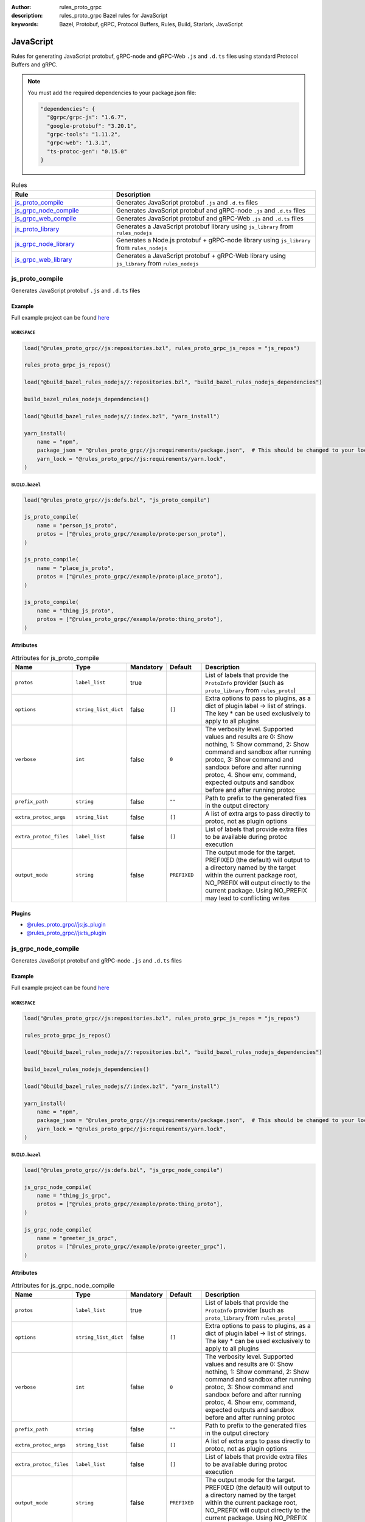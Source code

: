 :author: rules_proto_grpc
:description: rules_proto_grpc Bazel rules for JavaScript
:keywords: Bazel, Protobuf, gRPC, Protocol Buffers, Rules, Build, Starlark, JavaScript


JavaScript
==========

Rules for generating JavaScript protobuf, gRPC-node and gRPC-Web ``.js`` and ``.d.ts`` files using standard Protocol Buffers and gRPC.

.. note:: You must add the required dependencies to your package.json file:

   .. code-block:: json

      "dependencies": {
        "@grpc/grpc-js": "1.6.7",
        "google-protobuf": "3.20.1",
        "grpc-tools": "1.11.2",
        "grpc-web": "1.3.1",
        "ts-protoc-gen": "0.15.0"
      }


.. list-table:: Rules
   :widths: 1 2
   :header-rows: 1

   * - Rule
     - Description
   * - `js_proto_compile`_
     - Generates JavaScript protobuf ``.js`` and ``.d.ts`` files
   * - `js_grpc_node_compile`_
     - Generates JavaScript protobuf and gRPC-node ``.js`` and ``.d.ts`` files
   * - `js_grpc_web_compile`_
     - Generates JavaScript protobuf and gRPC-Web ``.js`` and ``.d.ts`` files
   * - `js_proto_library`_
     - Generates a JavaScript protobuf library using ``js_library`` from ``rules_nodejs``
   * - `js_grpc_node_library`_
     - Generates a Node.js protobuf + gRPC-node library using ``js_library`` from ``rules_nodejs``
   * - `js_grpc_web_library`_
     - Generates a JavaScript protobuf + gRPC-Web library using ``js_library`` from ``rules_nodejs``

.. _js_proto_compile:

js_proto_compile
----------------

Generates JavaScript protobuf ``.js`` and ``.d.ts`` files

Example
*******

Full example project can be found `here <https://github.com/rules-proto-grpc/rules_proto_grpc/tree/master/example/js/js_proto_compile>`__

``WORKSPACE``
^^^^^^^^^^^^^

.. code-block:: python

   load("@rules_proto_grpc//js:repositories.bzl", rules_proto_grpc_js_repos = "js_repos")
   
   rules_proto_grpc_js_repos()
   
   load("@build_bazel_rules_nodejs//:repositories.bzl", "build_bazel_rules_nodejs_dependencies")
   
   build_bazel_rules_nodejs_dependencies()
   
   load("@build_bazel_rules_nodejs//:index.bzl", "yarn_install")
   
   yarn_install(
       name = "npm",
       package_json = "@rules_proto_grpc//js:requirements/package.json",  # This should be changed to your local package.json which should contain the dependencies required
       yarn_lock = "@rules_proto_grpc//js:requirements/yarn.lock",
   )

``BUILD.bazel``
^^^^^^^^^^^^^^^

.. code-block:: python

   load("@rules_proto_grpc//js:defs.bzl", "js_proto_compile")
   
   js_proto_compile(
       name = "person_js_proto",
       protos = ["@rules_proto_grpc//example/proto:person_proto"],
   )
   
   js_proto_compile(
       name = "place_js_proto",
       protos = ["@rules_proto_grpc//example/proto:place_proto"],
   )
   
   js_proto_compile(
       name = "thing_js_proto",
       protos = ["@rules_proto_grpc//example/proto:thing_proto"],
   )

Attributes
**********

.. list-table:: Attributes for js_proto_compile
   :widths: 1 1 1 1 4
   :header-rows: 1

   * - Name
     - Type
     - Mandatory
     - Default
     - Description
   * - ``protos``
     - ``label_list``
     - true
     - 
     - List of labels that provide the ``ProtoInfo`` provider (such as ``proto_library`` from ``rules_proto``)
   * - ``options``
     - ``string_list_dict``
     - false
     - ``[]``
     - Extra options to pass to plugins, as a dict of plugin label -> list of strings. The key * can be used exclusively to apply to all plugins
   * - ``verbose``
     - ``int``
     - false
     - ``0``
     - The verbosity level. Supported values and results are 0: Show nothing, 1: Show command, 2: Show command and sandbox after running protoc, 3: Show command and sandbox before and after running protoc, 4. Show env, command, expected outputs and sandbox before and after running protoc
   * - ``prefix_path``
     - ``string``
     - false
     - ``""``
     - Path to prefix to the generated files in the output directory
   * - ``extra_protoc_args``
     - ``string_list``
     - false
     - ``[]``
     - A list of extra args to pass directly to protoc, not as plugin options
   * - ``extra_protoc_files``
     - ``label_list``
     - false
     - ``[]``
     - List of labels that provide extra files to be available during protoc execution
   * - ``output_mode``
     - ``string``
     - false
     - ``PREFIXED``
     - The output mode for the target. PREFIXED (the default) will output to a directory named by the target within the current package root, NO_PREFIX will output directly to the current package. Using NO_PREFIX may lead to conflicting writes

Plugins
*******

- `@rules_proto_grpc//js:js_plugin <https://github.com/rules-proto-grpc/rules_proto_grpc/blob/master/js/BUILD.bazel>`__
- `@rules_proto_grpc//js:ts_plugin <https://github.com/rules-proto-grpc/rules_proto_grpc/blob/master/js/BUILD.bazel>`__

.. _js_grpc_node_compile:

js_grpc_node_compile
--------------------

Generates JavaScript protobuf and gRPC-node ``.js`` and ``.d.ts`` files

Example
*******

Full example project can be found `here <https://github.com/rules-proto-grpc/rules_proto_grpc/tree/master/example/js/js_grpc_node_compile>`__

``WORKSPACE``
^^^^^^^^^^^^^

.. code-block:: python

   load("@rules_proto_grpc//js:repositories.bzl", rules_proto_grpc_js_repos = "js_repos")
   
   rules_proto_grpc_js_repos()
   
   load("@build_bazel_rules_nodejs//:repositories.bzl", "build_bazel_rules_nodejs_dependencies")
   
   build_bazel_rules_nodejs_dependencies()
   
   load("@build_bazel_rules_nodejs//:index.bzl", "yarn_install")
   
   yarn_install(
       name = "npm",
       package_json = "@rules_proto_grpc//js:requirements/package.json",  # This should be changed to your local package.json which should contain the dependencies required
       yarn_lock = "@rules_proto_grpc//js:requirements/yarn.lock",
   )

``BUILD.bazel``
^^^^^^^^^^^^^^^

.. code-block:: python

   load("@rules_proto_grpc//js:defs.bzl", "js_grpc_node_compile")
   
   js_grpc_node_compile(
       name = "thing_js_grpc",
       protos = ["@rules_proto_grpc//example/proto:thing_proto"],
   )
   
   js_grpc_node_compile(
       name = "greeter_js_grpc",
       protos = ["@rules_proto_grpc//example/proto:greeter_grpc"],
   )

Attributes
**********

.. list-table:: Attributes for js_grpc_node_compile
   :widths: 1 1 1 1 4
   :header-rows: 1

   * - Name
     - Type
     - Mandatory
     - Default
     - Description
   * - ``protos``
     - ``label_list``
     - true
     - 
     - List of labels that provide the ``ProtoInfo`` provider (such as ``proto_library`` from ``rules_proto``)
   * - ``options``
     - ``string_list_dict``
     - false
     - ``[]``
     - Extra options to pass to plugins, as a dict of plugin label -> list of strings. The key * can be used exclusively to apply to all plugins
   * - ``verbose``
     - ``int``
     - false
     - ``0``
     - The verbosity level. Supported values and results are 0: Show nothing, 1: Show command, 2: Show command and sandbox after running protoc, 3: Show command and sandbox before and after running protoc, 4. Show env, command, expected outputs and sandbox before and after running protoc
   * - ``prefix_path``
     - ``string``
     - false
     - ``""``
     - Path to prefix to the generated files in the output directory
   * - ``extra_protoc_args``
     - ``string_list``
     - false
     - ``[]``
     - A list of extra args to pass directly to protoc, not as plugin options
   * - ``extra_protoc_files``
     - ``label_list``
     - false
     - ``[]``
     - List of labels that provide extra files to be available during protoc execution
   * - ``output_mode``
     - ``string``
     - false
     - ``PREFIXED``
     - The output mode for the target. PREFIXED (the default) will output to a directory named by the target within the current package root, NO_PREFIX will output directly to the current package. Using NO_PREFIX may lead to conflicting writes

Plugins
*******

- `@rules_proto_grpc//js:js_plugin <https://github.com/rules-proto-grpc/rules_proto_grpc/blob/master/js/BUILD.bazel>`__
- `@rules_proto_grpc//js:ts_plugin <https://github.com/rules-proto-grpc/rules_proto_grpc/blob/master/js/BUILD.bazel>`__
- `@rules_proto_grpc//js:grpc_node_plugin <https://github.com/rules-proto-grpc/rules_proto_grpc/blob/master/js/BUILD.bazel>`__
- `@rules_proto_grpc//js:grpc_node_ts_plugin <https://github.com/rules-proto-grpc/rules_proto_grpc/blob/master/js/BUILD.bazel>`__

.. _js_grpc_web_compile:

js_grpc_web_compile
-------------------

Generates JavaScript protobuf and gRPC-Web ``.js`` and ``.d.ts`` files

Example
*******

Full example project can be found `here <https://github.com/rules-proto-grpc/rules_proto_grpc/tree/master/example/js/js_grpc_web_compile>`__

``WORKSPACE``
^^^^^^^^^^^^^

.. code-block:: python

   load("@rules_proto_grpc//js:repositories.bzl", rules_proto_grpc_js_repos = "js_repos")
   
   rules_proto_grpc_js_repos()
   
   load("@build_bazel_rules_nodejs//:repositories.bzl", "build_bazel_rules_nodejs_dependencies")
   
   build_bazel_rules_nodejs_dependencies()
   
   load("@build_bazel_rules_nodejs//:index.bzl", "yarn_install")
   
   yarn_install(
       name = "npm",
       package_json = "@rules_proto_grpc//js:requirements/package.json",  # This should be changed to your local package.json which should contain the dependencies required
       yarn_lock = "@rules_proto_grpc//js:requirements/yarn.lock",
   )

``BUILD.bazel``
^^^^^^^^^^^^^^^

.. code-block:: python

   load("@rules_proto_grpc//js:defs.bzl", "js_grpc_web_compile")
   
   js_grpc_web_compile(
       name = "thing_js_grpc",
       protos = ["@rules_proto_grpc//example/proto:thing_proto"],
   )
   
   js_grpc_web_compile(
       name = "greeter_js_grpc",
       protos = ["@rules_proto_grpc//example/proto:greeter_grpc"],
   )

Attributes
**********

.. list-table:: Attributes for js_grpc_web_compile
   :widths: 1 1 1 1 4
   :header-rows: 1

   * - Name
     - Type
     - Mandatory
     - Default
     - Description
   * - ``protos``
     - ``label_list``
     - true
     - 
     - List of labels that provide the ``ProtoInfo`` provider (such as ``proto_library`` from ``rules_proto``)
   * - ``options``
     - ``string_list_dict``
     - false
     - ``[]``
     - Extra options to pass to plugins, as a dict of plugin label -> list of strings. The key * can be used exclusively to apply to all plugins
   * - ``verbose``
     - ``int``
     - false
     - ``0``
     - The verbosity level. Supported values and results are 0: Show nothing, 1: Show command, 2: Show command and sandbox after running protoc, 3: Show command and sandbox before and after running protoc, 4. Show env, command, expected outputs and sandbox before and after running protoc
   * - ``prefix_path``
     - ``string``
     - false
     - ``""``
     - Path to prefix to the generated files in the output directory
   * - ``extra_protoc_args``
     - ``string_list``
     - false
     - ``[]``
     - A list of extra args to pass directly to protoc, not as plugin options
   * - ``extra_protoc_files``
     - ``label_list``
     - false
     - ``[]``
     - List of labels that provide extra files to be available during protoc execution
   * - ``output_mode``
     - ``string``
     - false
     - ``PREFIXED``
     - The output mode for the target. PREFIXED (the default) will output to a directory named by the target within the current package root, NO_PREFIX will output directly to the current package. Using NO_PREFIX may lead to conflicting writes

Plugins
*******

- `@rules_proto_grpc//js:js_plugin <https://github.com/rules-proto-grpc/rules_proto_grpc/blob/master/js/BUILD.bazel>`__
- `@rules_proto_grpc//js:ts_plugin <https://github.com/rules-proto-grpc/rules_proto_grpc/blob/master/js/BUILD.bazel>`__
- `@rules_proto_grpc//js:grpc_web_js_plugin <https://github.com/rules-proto-grpc/rules_proto_grpc/blob/master/js/BUILD.bazel>`__

.. _js_proto_library:

js_proto_library
----------------

Generates a JavaScript protobuf library using ``js_library`` from ``rules_nodejs``

Example
*******

Full example project can be found `here <https://github.com/rules-proto-grpc/rules_proto_grpc/tree/master/example/js/js_proto_library>`__

``WORKSPACE``
^^^^^^^^^^^^^

.. code-block:: python

   load("@rules_proto_grpc//js:repositories.bzl", rules_proto_grpc_js_repos = "js_repos")
   
   rules_proto_grpc_js_repos()
   
   load("@build_bazel_rules_nodejs//:repositories.bzl", "build_bazel_rules_nodejs_dependencies")
   
   build_bazel_rules_nodejs_dependencies()
   
   load("@build_bazel_rules_nodejs//:index.bzl", "yarn_install")
   
   yarn_install(
       name = "npm",
       package_json = "@rules_proto_grpc//js:requirements/package.json",  # This should be changed to your local package.json which should contain the dependencies required
       yarn_lock = "@rules_proto_grpc//js:requirements/yarn.lock",
   )

``BUILD.bazel``
^^^^^^^^^^^^^^^

.. code-block:: python

   load("@rules_proto_grpc//js:defs.bzl", "js_proto_library")
   
   js_proto_library(
       name = "person_js_proto",
       protos = ["@rules_proto_grpc//example/proto:person_proto"],
       deps = ["place_js_proto"],
   )
   
   js_proto_library(
       name = "place_js_proto",
       protos = ["@rules_proto_grpc//example/proto:place_proto"],
       deps = ["thing_js_proto"],
   )
   
   js_proto_library(
       name = "thing_js_proto",
       protos = ["@rules_proto_grpc//example/proto:thing_proto"],
   )

Attributes
**********

.. list-table:: Attributes for js_proto_library
   :widths: 1 1 1 1 4
   :header-rows: 1

   * - Name
     - Type
     - Mandatory
     - Default
     - Description
   * - ``protos``
     - ``label_list``
     - true
     - 
     - List of labels that provide the ``ProtoInfo`` provider (such as ``proto_library`` from ``rules_proto``)
   * - ``options``
     - ``string_list_dict``
     - false
     - ``[]``
     - Extra options to pass to plugins, as a dict of plugin label -> list of strings. The key * can be used exclusively to apply to all plugins
   * - ``verbose``
     - ``int``
     - false
     - ``0``
     - The verbosity level. Supported values and results are 0: Show nothing, 1: Show command, 2: Show command and sandbox after running protoc, 3: Show command and sandbox before and after running protoc, 4. Show env, command, expected outputs and sandbox before and after running protoc
   * - ``prefix_path``
     - ``string``
     - false
     - ``""``
     - Path to prefix to the generated files in the output directory
   * - ``extra_protoc_args``
     - ``string_list``
     - false
     - ``[]``
     - A list of extra args to pass directly to protoc, not as plugin options
   * - ``extra_protoc_files``
     - ``label_list``
     - false
     - ``[]``
     - List of labels that provide extra files to be available during protoc execution
   * - ``output_mode``
     - ``string``
     - false
     - ``PREFIXED``
     - The output mode for the target. PREFIXED (the default) will output to a directory named by the target within the current package root, NO_PREFIX will output directly to the current package. Using NO_PREFIX may lead to conflicting writes
   * - ``deps``
     - ``label_list``
     - false
     - ``[]``
     - List of labels to pass as deps attr to underlying lang_library rule
   * - ``package_name``
     - ``string``
     - false
     - 
     - The package name to use for the library. If unprovided, the target name is used.
   * - ``deps_repo``
     - ``string``
     - false
     - ``@npm``
     - The repository to load the dependencies from, if you don't use ``@npm``
   * - ``legacy_path``
     - ``bool``
     - false
     - ``False``
     - Use the legacy <name>_pb path segment from the generated library require path.

.. _js_grpc_node_library:

js_grpc_node_library
--------------------

Generates a Node.js protobuf + gRPC-node library using ``js_library`` from ``rules_nodejs``

Example
*******

Full example project can be found `here <https://github.com/rules-proto-grpc/rules_proto_grpc/tree/master/example/js/js_grpc_node_library>`__

``WORKSPACE``
^^^^^^^^^^^^^

.. code-block:: python

   load("@rules_proto_grpc//js:repositories.bzl", rules_proto_grpc_js_repos = "js_repos")
   
   rules_proto_grpc_js_repos()
   
   load("@build_bazel_rules_nodejs//:repositories.bzl", "build_bazel_rules_nodejs_dependencies")
   
   build_bazel_rules_nodejs_dependencies()
   
   load("@build_bazel_rules_nodejs//:index.bzl", "yarn_install")
   
   yarn_install(
       name = "npm",
       package_json = "@rules_proto_grpc//js:requirements/package.json",  # This should be changed to your local package.json which should contain the dependencies required
       yarn_lock = "@rules_proto_grpc//js:requirements/yarn.lock",
   )

``BUILD.bazel``
^^^^^^^^^^^^^^^

.. code-block:: python

   load("@rules_proto_grpc//js:defs.bzl", "js_grpc_node_library")
   
   js_grpc_node_library(
       name = "thing_js_grpc",
       protos = ["@rules_proto_grpc//example/proto:thing_proto"],
   )
   
   js_grpc_node_library(
       name = "greeter_js_grpc",
       protos = ["@rules_proto_grpc//example/proto:greeter_grpc"],
       deps = ["thing_js_grpc"],
   )

Attributes
**********

.. list-table:: Attributes for js_grpc_node_library
   :widths: 1 1 1 1 4
   :header-rows: 1

   * - Name
     - Type
     - Mandatory
     - Default
     - Description
   * - ``protos``
     - ``label_list``
     - true
     - 
     - List of labels that provide the ``ProtoInfo`` provider (such as ``proto_library`` from ``rules_proto``)
   * - ``options``
     - ``string_list_dict``
     - false
     - ``[]``
     - Extra options to pass to plugins, as a dict of plugin label -> list of strings. The key * can be used exclusively to apply to all plugins
   * - ``verbose``
     - ``int``
     - false
     - ``0``
     - The verbosity level. Supported values and results are 0: Show nothing, 1: Show command, 2: Show command and sandbox after running protoc, 3: Show command and sandbox before and after running protoc, 4. Show env, command, expected outputs and sandbox before and after running protoc
   * - ``prefix_path``
     - ``string``
     - false
     - ``""``
     - Path to prefix to the generated files in the output directory
   * - ``extra_protoc_args``
     - ``string_list``
     - false
     - ``[]``
     - A list of extra args to pass directly to protoc, not as plugin options
   * - ``extra_protoc_files``
     - ``label_list``
     - false
     - ``[]``
     - List of labels that provide extra files to be available during protoc execution
   * - ``output_mode``
     - ``string``
     - false
     - ``PREFIXED``
     - The output mode for the target. PREFIXED (the default) will output to a directory named by the target within the current package root, NO_PREFIX will output directly to the current package. Using NO_PREFIX may lead to conflicting writes
   * - ``deps``
     - ``label_list``
     - false
     - ``[]``
     - List of labels to pass as deps attr to underlying lang_library rule
   * - ``package_name``
     - ``string``
     - false
     - 
     - The package name to use for the library. If unprovided, the target name is used.
   * - ``deps_repo``
     - ``string``
     - false
     - ``@npm``
     - The repository to load the dependencies from, if you don't use ``@npm``
   * - ``legacy_path``
     - ``bool``
     - false
     - ``False``
     - Use the legacy <name>_pb path segment from the generated library require path.

.. _js_grpc_web_library:

js_grpc_web_library
-------------------

Generates a JavaScript protobuf + gRPC-Web library using ``js_library`` from ``rules_nodejs``

Example
*******

Full example project can be found `here <https://github.com/rules-proto-grpc/rules_proto_grpc/tree/master/example/js/js_grpc_web_library>`__

``WORKSPACE``
^^^^^^^^^^^^^

.. code-block:: python

   load("@rules_proto_grpc//js:repositories.bzl", rules_proto_grpc_js_repos = "js_repos")
   
   rules_proto_grpc_js_repos()
   
   load("@build_bazel_rules_nodejs//:repositories.bzl", "build_bazel_rules_nodejs_dependencies")
   
   build_bazel_rules_nodejs_dependencies()
   
   load("@build_bazel_rules_nodejs//:index.bzl", "yarn_install")
   
   yarn_install(
       name = "npm",
       package_json = "@rules_proto_grpc//js:requirements/package.json",  # This should be changed to your local package.json which should contain the dependencies required
       yarn_lock = "@rules_proto_grpc//js:requirements/yarn.lock",
   )

``BUILD.bazel``
^^^^^^^^^^^^^^^

.. code-block:: python

   load("@rules_proto_grpc//js:defs.bzl", "js_grpc_web_library")
   
   js_grpc_web_library(
       name = "thing_js_grpc",
       protos = ["@rules_proto_grpc//example/proto:thing_proto"],
   )
   
   js_grpc_web_library(
       name = "greeter_js_grpc",
       protos = ["@rules_proto_grpc//example/proto:greeter_grpc"],
       deps = ["thing_js_grpc"],
   )

Attributes
**********

.. list-table:: Attributes for js_grpc_web_library
   :widths: 1 1 1 1 4
   :header-rows: 1

   * - Name
     - Type
     - Mandatory
     - Default
     - Description
   * - ``protos``
     - ``label_list``
     - true
     - 
     - List of labels that provide the ``ProtoInfo`` provider (such as ``proto_library`` from ``rules_proto``)
   * - ``options``
     - ``string_list_dict``
     - false
     - ``[]``
     - Extra options to pass to plugins, as a dict of plugin label -> list of strings. The key * can be used exclusively to apply to all plugins
   * - ``verbose``
     - ``int``
     - false
     - ``0``
     - The verbosity level. Supported values and results are 0: Show nothing, 1: Show command, 2: Show command and sandbox after running protoc, 3: Show command and sandbox before and after running protoc, 4. Show env, command, expected outputs and sandbox before and after running protoc
   * - ``prefix_path``
     - ``string``
     - false
     - ``""``
     - Path to prefix to the generated files in the output directory
   * - ``extra_protoc_args``
     - ``string_list``
     - false
     - ``[]``
     - A list of extra args to pass directly to protoc, not as plugin options
   * - ``extra_protoc_files``
     - ``label_list``
     - false
     - ``[]``
     - List of labels that provide extra files to be available during protoc execution
   * - ``output_mode``
     - ``string``
     - false
     - ``PREFIXED``
     - The output mode for the target. PREFIXED (the default) will output to a directory named by the target within the current package root, NO_PREFIX will output directly to the current package. Using NO_PREFIX may lead to conflicting writes
   * - ``deps``
     - ``label_list``
     - false
     - ``[]``
     - List of labels to pass as deps attr to underlying lang_library rule
   * - ``package_name``
     - ``string``
     - false
     - 
     - The package name to use for the library. If unprovided, the target name is used.
   * - ``deps_repo``
     - ``string``
     - false
     - ``@npm``
     - The repository to load the dependencies from, if you don't use ``@npm``
   * - ``legacy_path``
     - ``bool``
     - false
     - ``False``
     - Use the legacy <name>_pb path segment from the generated library require path.
